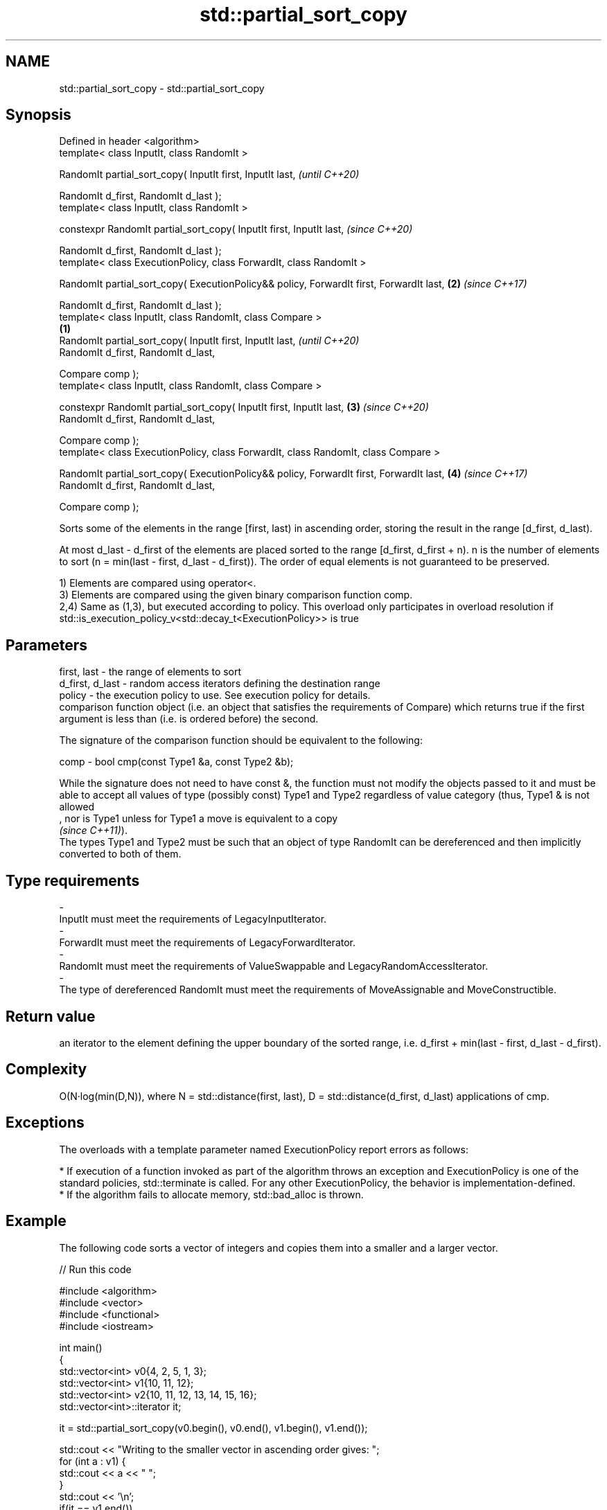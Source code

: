 .TH std::partial_sort_copy 3 "2020.03.24" "http://cppreference.com" "C++ Standard Libary"
.SH NAME
std::partial_sort_copy \- std::partial_sort_copy

.SH Synopsis
   Defined in header <algorithm>
   template< class InputIt, class RandomIt >

   RandomIt partial_sort_copy( InputIt first, InputIt last,                                       \fI(until C++20)\fP

   RandomIt d_first, RandomIt d_last );
   template< class InputIt, class RandomIt >

   constexpr RandomIt partial_sort_copy( InputIt first, InputIt last,                             \fI(since C++20)\fP

   RandomIt d_first, RandomIt d_last );
   template< class ExecutionPolicy, class ForwardIt, class RandomIt >

   RandomIt partial_sort_copy( ExecutionPolicy&& policy, ForwardIt first, ForwardIt last,     \fB(2)\fP \fI(since C++17)\fP

   RandomIt d_first, RandomIt d_last );
   template< class InputIt, class RandomIt, class Compare >
                                                                                          \fB(1)\fP
   RandomIt partial_sort_copy( InputIt first, InputIt last,                                                     \fI(until C++20)\fP
   RandomIt d_first, RandomIt d_last,

   Compare comp );
   template< class InputIt, class RandomIt, class Compare >

   constexpr RandomIt partial_sort_copy( InputIt first, InputIt last,                         \fB(3)\fP               \fI(since C++20)\fP
   RandomIt d_first, RandomIt d_last,

   Compare comp );
   template< class ExecutionPolicy, class ForwardIt, class RandomIt, class Compare >

   RandomIt partial_sort_copy( ExecutionPolicy&& policy, ForwardIt first, ForwardIt last,         \fB(4)\fP           \fI(since C++17)\fP
   RandomIt d_first, RandomIt d_last,

   Compare comp );

   Sorts some of the elements in the range [first, last) in ascending order, storing the result in the range [d_first, d_last).

   At most d_last - d_first of the elements are placed sorted to the range [d_first, d_first + n). n is the number of elements to sort (n = min(last - first, d_last - d_first)). The order of equal elements is not guaranteed to be preserved.

   1) Elements are compared using operator<.
   3) Elements are compared using the given binary comparison function comp.
   2,4) Same as (1,3), but executed according to policy. This overload only participates in overload resolution if std::is_execution_policy_v<std::decay_t<ExecutionPolicy>> is true

.SH Parameters

   first, last     - the range of elements to sort
   d_first, d_last - random access iterators defining the destination range
   policy          - the execution policy to use. See execution policy for details.
                     comparison function object (i.e. an object that satisfies the requirements of Compare) which returns true if the first argument is less than (i.e. is ordered before) the second.

                     The signature of the comparison function should be equivalent to the following:

   comp            - bool cmp(const Type1 &a, const Type2 &b);

                     While the signature does not need to have const &, the function must not modify the objects passed to it and must be able to accept all values of type (possibly const) Type1 and Type2 regardless of value category (thus, Type1 & is not allowed
                     , nor is Type1 unless for Type1 a move is equivalent to a copy
                     \fI(since C++11)\fP).
                     The types Type1 and Type2 must be such that an object of type RandomIt can be dereferenced and then implicitly converted to both of them. 
.SH Type requirements
   -
   InputIt must meet the requirements of LegacyInputIterator.
   -
   ForwardIt must meet the requirements of LegacyForwardIterator.
   -
   RandomIt must meet the requirements of ValueSwappable and LegacyRandomAccessIterator.
   -
   The type of dereferenced RandomIt must meet the requirements of MoveAssignable and MoveConstructible.

.SH Return value

   an iterator to the element defining the upper boundary of the sorted range, i.e. d_first + min(last - first, d_last - d_first).

.SH Complexity

   O(N·log(min(D,N)), where N = std::distance(first, last), D = std::distance(d_first, d_last) applications of cmp.

.SH Exceptions

   The overloads with a template parameter named ExecutionPolicy report errors as follows:

     * If execution of a function invoked as part of the algorithm throws an exception and ExecutionPolicy is one of the standard policies, std::terminate is called. For any other ExecutionPolicy, the behavior is implementation-defined.
     * If the algorithm fails to allocate memory, std::bad_alloc is thrown.

.SH Example

   The following code sorts a vector of integers and copies them into a smaller and a larger vector.

   
// Run this code

 #include <algorithm>
 #include <vector>
 #include <functional>
 #include <iostream>

 int main()
 {
     std::vector<int> v0{4, 2, 5, 1, 3};
     std::vector<int> v1{10, 11, 12};
     std::vector<int> v2{10, 11, 12, 13, 14, 15, 16};
     std::vector<int>::iterator it;

     it = std::partial_sort_copy(v0.begin(), v0.end(), v1.begin(), v1.end());

     std::cout << "Writing to the smaller vector in ascending order gives: ";
     for (int a : v1) {
         std::cout << a << " ";
     }
     std::cout << '\\n';
     if(it == v1.end())
         std::cout << "The return value is the end iterator\\n";

     it = std::partial_sort_copy(v0.begin(), v0.end(), v2.begin(), v2.end(),
                                 std::greater<int>());

     std::cout << "Writing to the larger vector in descending order gives: ";
     for (int a : v2) {
         std::cout << a << " ";
     }
     std::cout << '\\n' << "The return value is the iterator to " << *it << '\\n';
 }

.SH Output:

 Writing to the smaller vector in ascending order gives: 1 2 3
 The return value is the end iterator
 Writing to the larger vector in descending order gives: 5 4 3 2 1 15 16
 The return value is the iterator to 15

.SH See also

   partial_sort sorts the first N elements of a range
                \fI(function template)\fP
   sort         sorts a range into ascending order
                \fI(function template)\fP
   stable_sort  sorts a range of elements while preserving order between equal elements
                \fI(function template)\fP
